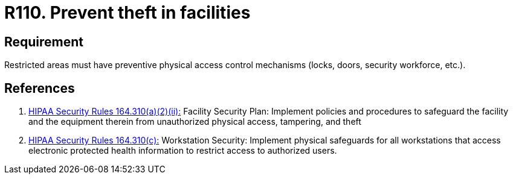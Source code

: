 :slug: rules/110/
:category: authorization
:description: This requirement establishes the importance of preventing thefts in facilities by monitoring restricted areas with physical access control mechanisms.
:keywords: Requirement, Security, Physical Access, Preventive Control, Restricted Areas, Mechanisms, Rules, Ethical Hacking, Pentesting
:rules: yes
:extended: yes

= R110. Prevent theft in facilities

== Requirement

Restricted areas must have
preventive physical access control mechanisms
(locks, doors, security workforce, etc.).

== References

. [[r1]] link:https://www.law.cornell.edu/cfr/text/45/164.310[+HIPAA Security Rules+ 164.310(a)(2)(ii):]
Facility Security Plan: Implement policies and procedures
to safeguard the facility and the equipment therein
from unauthorized physical access, tampering, and theft

. [[r2]] link:https://www.law.cornell.edu/cfr/text/45/164.310[+HIPAA Security Rules+ 164.310(c):]
Workstation Security: Implement physical safeguards for all workstations
that access electronic protected health information
to restrict access to authorized users.
